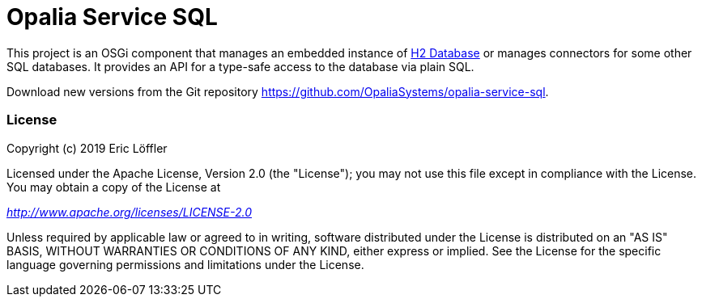 = Opalia Service SQL

This project is an OSGi component that manages an embedded instance of
https://github.com/h2database/h2database[H2 Database] or manages connectors for some other SQL databases. It provides
an API for a type-safe access to the database via plain SQL.

Download new versions from the Git repository https://github.com/OpaliaSystems/opalia-service-sql.

=== License

Copyright (c) 2019 Eric Löffler

Licensed under the Apache License, Version 2.0 (the "License");
you may not use this file except in compliance with the License.
You may obtain a copy of the License at

_http://www.apache.org/licenses/LICENSE-2.0_

Unless required by applicable law or agreed to in writing, software
distributed under the License is distributed on an "AS IS" BASIS,
WITHOUT WARRANTIES OR CONDITIONS OF ANY KIND, either express or implied.
See the License for the specific language governing permissions and
limitations under the License.
